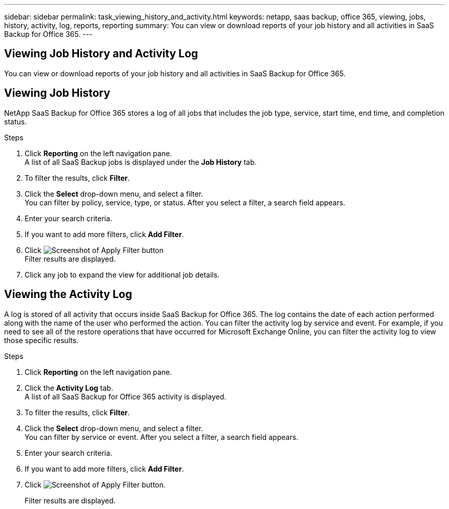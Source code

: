 ---
sidebar: sidebar
permalink: task_viewing_history_and_activity.html
keywords: netapp, saas backup, office 365, viewing, jobs, history, activity, log, reports, reporting
summary: You can view or download reports of your job history and all activities in SaaS Backup for Office 365.
---

== Viewing Job History and Activity Log
:toc: macro
:toclevels: 1
:hardbreaks:
:nofooter:
:icons: font
:linkattrs:
:imagesdir: ./media/

[.lead]
You can view or download reports of your job history and all activities in SaaS Backup for Office 365.

//video::xGVHUZdfJFM[youtube, width=848, height=480]

== Viewing Job History
NetApp SaaS Backup for Office 365 stores a log of all jobs that includes the job type, service, start time, end time, and completion status.

.Steps

.	Click *Reporting* on the left navigation pane.
A list of all SaaS Backup jobs is displayed under the *Job History* tab.
.	To filter the results, click *Filter*.
.	Click the *Select* drop-down menu, and select a filter.
  You can filter by policy, service, type, or status. After you select a filter, a search field appears.
.	Enter your search criteria.
.	If you want to add more filters, click *Add Filter*.
.	Click image:apply_filter.gif[Screenshot of Apply Filter button]
Filter results are displayed.
.	Click any job to expand the view for additional job details.

== Viewing the Activity Log
A log is stored of all activity that occurs inside SaaS Backup for Office 365.  The log contains the date of each action performed along with the name of the user who performed the action. You can filter the activity log by service and event. For example, if you need to see all of the restore operations that have occurred for Microsoft Exchange Online, you can filter the activity log to view those specific results.

.Steps

.	Click *Reporting* on the left navigation pane.
.	Click the *Activity Log* tab.
  A list of all SaaS Backup for Office 365 activity is displayed.
.	To filter the results, click *Filter*.
.	Click the *Select* drop-down menu, and select a filter.
  You can filter by service or event.  After you select a filter, a search field appears.
.	Enter your search criteria.
.	If you want to add more filters, click *Add Filter*.
.	Click image:apply_filter.gif[Screenshot of Apply Filter button].
+
Filter results are displayed.
